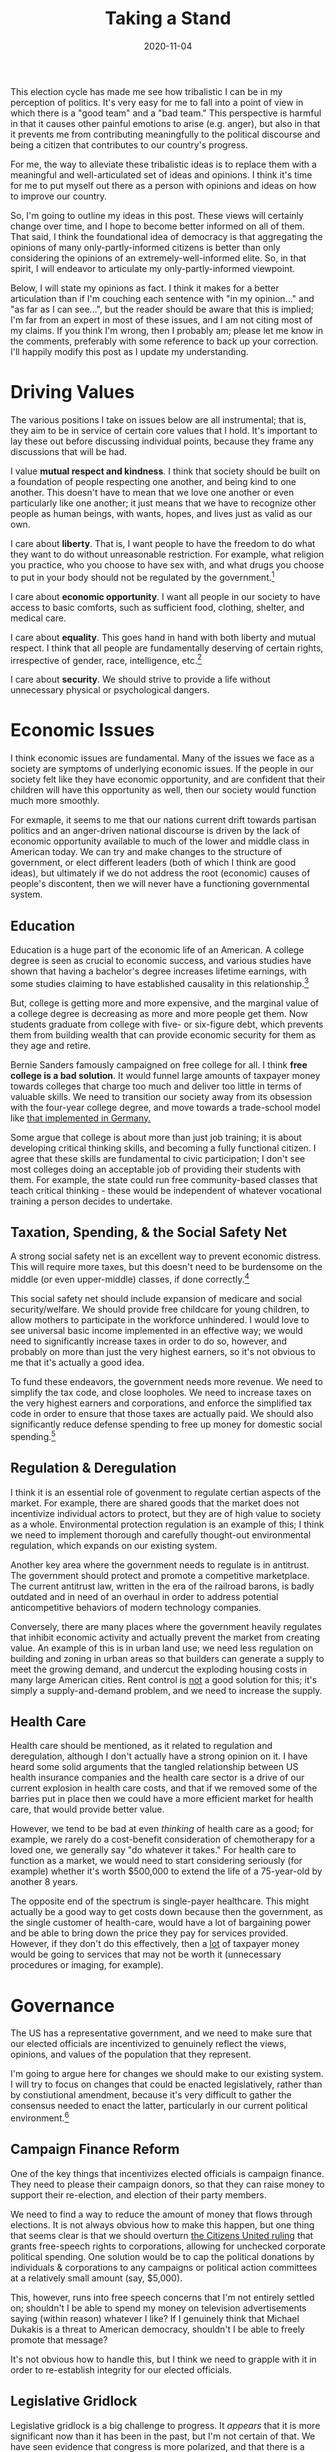 #+TITLE: Taking a Stand
#+DATE: 2020-11-04

#+STARTUP: showall indent
#+OPTIONS: toc:nil
#+OPTIONS: tex:t

This election cycle has made me see how tribalistic I can be in my perception of
politics. It's very easy for me to fall into a point of view in which there is a "good
team" and a "bad team." This perspective is harmful in that it causes other painful
emotions to arise (e.g. anger), but also in that it prevents me from contributing
meaningfully to the political discourse and being a citizen that contributes to our
country's progress.

For me, the way to alleviate these tribalistic ideas is to replace them with a
meaningful and well-articulated set of ideas and opinions. I think it's time for me to
put myself out there as a person with opinions and ideas on how to improve our country.

So, I'm going to outline my ideas in this post. These views will certainly change over
time, and I hope to become better informed on all of them. That said, I think the
foundational idea of democracy is that aggregating the opinions of many
only-partly-informed citizens is better than only considering the opinions of an
extremely-well-informed elite. So, in that spirit, I will endeavor to articulate my
only-partly-informed viewpoint.

Below, I will state my opinions as fact. I think it makes for a better articulation than
if I'm couching each sentence with "in my opinion..." and "as far as I can see...", but
the reader should be aware that this is implied; I'm far from an expert in most of these
issues, and I am not citing most of my claims. If you think I'm wrong, then I probably
am; please let me know in the comments, preferably with some reference to back up your
correction. I'll happily modify this post as I update my understanding.

* Driving Values

The various positions I take on issues below are all instrumental; that is, they aim to
be in service of certain core values that I hold. It's important to lay these out before
discussing individual points, because they frame any discussions that will be had.

I value *mutual respect and kindness*. I think that society should be built on a
foundation of people respecting one another, and being kind to one another. This doesn't
have to mean that we love one another or even particularly like one another; it just
means that we have to recognize other people as human beings, with wants, hopes, and
lives just as valid as our own.

I care about *liberty*. That is, I want people to have the freedom to do what they want to
do without unreasonable restriction. For example, what religion you practice, who you
choose to have sex with, and what drugs you choose to put in your body should not be
regulated by the government.[fn:liberty]

I care about *economic opportunity*. I want all people in our society to have access to
basic comforts, such as sufficient food, clothing, shelter, and medical care.

I care about *equality*. This goes hand in hand with both liberty and mutual respect. I
think that all people are fundamentally deserving of certain rights, irrespective of
gender, race, intelligence, etc.[fn:equality]

I care about *security*. We should strive to provide a life without unnecessary physical
or psychological dangers.

* Economic Issues

I think economic issues are fundamental. Many of the issues we face as a society are
symptoms of underlying economic issues. If the people in our society felt like
they have economic opportunity, and are confident that their children will have this
opportunity as well, then our society would function much more smoothly.

For exmaple, it seems to me that our nations current drift towards partisan politics and
an anger-driven national discourse is driven by the lack of economic opportunity
available to much of the lower and middle class in American today. We can try and make
changes to the structure of government, or elect different leaders (both of which I
think are good ideas), but ultimately if we do not address the root (economic) causes of
people's discontent, then we will never have a functioning governmental system.

** Education

Education is a huge part of the economic life of an American. A college degree is seen
as crucial to economic success, and various studies have shown that having a bachelor's
degree increases lifetime earnings, with some studies claiming to have established
causality in this relationship.[fn:college-earnings]

But, college is getting more and more expensive, and the marginal value of a college
degree is decreasing as more and more people get them. Now students graduate from
college with five- or six-figure debt, which prevents them from building wealth that can
provide economic security for them as they age and retire.

Bernie Sanders famously campaigned on free college for all. I think *free college is a
bad solution*. It would funnel large amounts of taxpayer money towards colleges that
charge too much and deliver too little in terms of valuable skills. We need to
transition our society away from its obsession with the four-year college degree, and
move towards a trade-school model like [[https://www.bmbf.de/en/the-german-vocational-training-system-2129.html][that implemented in Germany.]]

Some argue that college is about more than just job training; it is about developing
critical thinking skills, and becoming a fully functional citizen. I agree that these
skills are fundamental to civic participation; I don't see most colleges doing an
acceptable job of providing their students with them. For example, the state could run
free community-based classes that teach critical thinking - these would be independent
of whatever vocational training a person decides to undertake.

** Taxation, Spending, & the Social Safety Net

A strong social safety net is an excellent way to prevent economic distress. This will
require more taxes, but this doesn't need to be burdensome on the middle (or even
upper-middle) classes, if done correctly.[fn:taxes]

This social safety net should include expansion of medicare and social
security/welfare. We should provide free childcare for young children, to allow mothers
to participate in the workforce unhindered. I would love to see universal basic income
implemented in an effective way; we would need to significantly increase taxes in order
to do so, however, and probably on more than just the very highest earners, so it's not
obvious to me that it's actually a good idea.

To fund these endeavors, the government needs more revenue. We need to simplify the tax
code, and close loopholes. We need to increase taxes on the very highest earners and
corporations, and enforce the simplified tax code in order to ensure that those taxes
are actually paid. We should also significantly reduce defense spending to free up money
for domestic social spending.[fn:defense]

** Regulation & Deregulation

I think it is an essential role of govenment to regulate certian aspects of the
market. For example, there are shared goods that the market does not incentivize
individual actors to protect, but they are of high value to society as a
whole. Environmental protection regulation is an example of this; I think we need to
implement thorough and carefully thought-out environmental regulation, which expands on
our existing system.

Another key area where the government needs to regulate is in antitrust. The government
should protect and promote a competitive marketplace. The current antitrust law, written
in the era of the railroad barons, is badly outdated and in need of an overhaul in order
to address potential anticompetitive behaviors of modern technology companies.

Conversely, there are many places where the government heavily regulates that inhibit
economic activity and actually prevent the market from creating value. An example of
this is in urban land use; we need less regulation on building and zoning in urban areas
so that builders can generate a supply to meet the growing demand, and undercut the
exploding housing costs in many large American cities. Rent control is _not_ a good
solution for this; it's simply a supply-and-demand problem, and we need to increase the
supply.

** Health Care

Health care should be mentioned, as it related to regulation and deregulation, although
I don't actually have a strong opinion on it. I have heard some solid arguments that the
tangled relationship between US health insurance companies and the health care sector is
a drive of our current explosion in health care costs, and that if we removed some of
the barries put in place then we could have a more efficient market for health care,
that would provide better value.

However, we tend to be bad at even /thinking/ of health care as a good; for example, we
rarely do a cost-benefit consideration of chemotherapy for a loved one, we generally say
"do whatever it takes." For health care to function as a market, we would need to start
considering seriously (for example) whether it's worth $500,000 to extend the life of a
75-year-old by another 8 years.

The opposite end of the spectrum is single-payer healthcare. This might actually be a
good way to get costs down because then the government, as the single customer of
health-care, would have a lot of bargaining power and be able to bring down the price
they pay for services provided. However, if they don't do this effectively, then a _lot_
of taxpayer money would be going to services that may not be worth it (unnecessary
procedures or imaging, for example).

* Governance

The US has a representative government, and we need to make sure that our elected
officials are incentivized to genuinely reflect the views, opinions, and values of the
population that they represent.

I'm going to argue here for changes we should make to our existing system. I will try to
focus on changes that could be enacted legislatively, rather than by constiutional
amendment, because it's very difficult to gather the consensus needed to enact the
latter, particularly in our current political environment.[fn:two-party]

** Campaign Finance Reform

One of the key things that incentivizes elected officials is campaign finance. They need
to please their campaign donors, so that they can raise money to support their
re-election, and election of their party members.

We need to find a way to reduce the amount of money that flows through elections. It is
not always obvious how to make this happen, but one thing that seems clear is that we
should overturn [[https://en.wikipedia.org/wiki/Citizens_United_v._FEC][the Citizens United ruling]] that grants free-speech rights to
corporations, allowing for unchecked corporate political spending. One solution would be
to cap the political donations by individuals & corporations to any campaigns or
political action committees at a relatively small amount (say, $5,000).

This, however, runs into free speech concerns that I'm not entirely settled on;
shouldn't I be able to spend my money on television advertisements saying (within
reason) whatever I like? If I genuinely think that Michael Dukakis is a threat to
American democracy, shouldn't I be able to freely promote that message?

It's not obvious how to handle this, but I think we need to grapple with it in order to
re-establish integrity for our elected officials.

** Legislative Gridlock

Legislative gridlock is a big challenge to progress. It /appears/ that it is more
significant now than it has been in the past, but I'm not certain of that. We have seen
evidence that congress is more polarized, and that there is a trend away from compromise
and towards parties voting as predictable blocks on legislation.[fn:local-national]

This is something we need to address. There may be changes we can make to the
legislative process that encourage compromise, and that would be a positive
step. However, my belief is that this polarization and partisanship ultimately flows
from the people themselves. Politicians are afraid to compromise because they know that
if they work across the aisle, they will be demonized by their constituents and not
re-elected.

One way to reduce polarization is to avoid focus on already-politicized issues. For
example, if Democrats were to relax their traditional position on gun control, then
perhaps they would have more leverage to push for liberal economic policies that would
benefit lower-income Americans. Although some of these policies have been politicized
(e.g. single-payer healthcare) some of them have not, and maintain a fairly bipartisan
support base (e.g. universal basic income).

It's worth noting that we can also sidestep an ineffective legislature by allowing the
private sector to address problems. This will work, sometimes; for example, SpaceX has a
promising new satellite internet technology (Starlink) that I hope will soon provide
broadband internet to any area with a clear view of the sky; this would work around our
nation's embarassingly poor broadband infrastructure (and lack of any political will to
address it). Some problems, however, are not well-addressed by the private sector
(e.g. nature conservation, antitrust law) because market forces work against them.

** Court-Packing

If our legislative branch is not functioning, then the executive and judicial branches
are encouraged to pick up the slack. This has resulted in presidents from Obama onward
severly expanding executive power via executive order, and also a focus on the
appointment of politically-motivated judges as a partisan strategy.

We need to change our system so that it is robust to a partisan judiciary; right now,
and for the foreseeable future, this is the reality of our situation. Assuming the
officials that are empowered to appoint judges are elected fairly,[fn:fair-elections]
then our goal is to ensure that judges are appointed at a roughly consistent rate.

There are a few strategies that would encourage this. One strategy is to have
term-limits in place, rather than the current lifetime appointments. Another is to
increase the size of important courts, most notably the supreme court, so that the churn
of judges happens at a more consistent rate.

Finally, we cannot let the Senate control approval of appointments. The Senate gives
equal voice to _states_, rather than equal voice to individuals. So, it will always be
biased towards the lower-population-density areas, and therefore not be representative
of the will of the people. Such an institution should not hold control over who gets
appointed to the judiciary, especially in our current era of increasing judicial power.

One solution would be to lower the threshold for approval of judges; for example, only
require that 35% approval of judiciary appointments. This, however, has its own
downsides, since it would allow for appointment of even-more-partisan judges to the
bench. I don't know a better solution right now, but I think that it is a problem we
need to address.

** Gerrymandering

Gerrymandering has long been a strategy used to bias legislative bodies. It is
problematic in that it can make that legislative body less representational of the
population, which undermines the fundamental dynamics of democracy that support fair
governance.

In short, we cannot allow the drawing of district lines to be a process controlled by an
inherently partisan legislative body (the state legislatures, in the US). I suspect that
there exist processes that guarantee a fair drawing of district lines; we should codify
those processes into law. Again, this is not something we can leave up to partisan
elected officials; we need to restrict it via a process that disallows such partisan
strategies.

* Social Issues

Social issues are a primary focus of politics in the US, and (from what I can see) are a
major driver of the partisan polarization we see today. They are also touchy, which is
to say that expressing certain opinions on social issues can have severe repurcussions
for people in their personal and professional lives.

Because of that, I am going to refrain from going into much detail on these issues. I am
happy to discuss them in private, but I simply don't trust our current social climate to
handle reasonable, well-thought-out discussion on these issues in the public sphere.

This has been true throughout, but it's worth emphasizing here; these are /just my
opinions/, and I would enjoy the opportunity to change them. If you diagree with me, I
hope you will engage with me so that we can understand one another better, and hopefully
teach eachother a thing or two. I certainly have a lot to learn on all these topics.

** Race & Policing

Racism is a significant issue in America. Slavery is a horrific part of our national
heritage,[fn:wounded-knee] and it reverberates throughout our culture today. We should
always work towards the goal of a society where opportunities (economic, social, etc.)
are not limited by skin color or heritage.

There is a lot of focus lately on the interactions of policing and race. I do support a
restructuring of the America policing system; we give too much authority, and too little
oversight, to police officers. This level of authority and oversight is appropriate when
handling certain issues, but is entirely absurd when (for example) an officer is
handling a routine traffic stop.

A key element of police reform should be a severe reduction in the kinds of situations
that armed police officers handle. Armed officers, like we currently have, generally
have good ability in self-defense and are trained in it, but have very little
social/interpersonal skill, as evidenced by their recent trend of poor decision making
and inability to defuse tense situations that lead to violence and death. Traffic stops,
domestic disputes, etc. should be handled by public servants that have the appropriate
social skills.

That said, I'm not sure that policing is actually the most important driver of racism in
America. Improving economic opportunities for _all_ Americans will go a long way towards
providing opportunities for marginalized groups. Even so, there are attitudes in our
society that will not be addressed simply by economic changes. I don't have a good
answer for that problem, but I do think it is a fundamental one we must tackle if we
wish to function in alignment with the ideal that "all people are created equal."

** Gun Control

The other social issue I will mention is gun control. This is an issue that contributes
_strongly_ to polarization, and prevents liberals from making inroads into rural
communities. I think we should do everything we can to prevent people from having an
unreasonable ability to harm one another. That said, I don't think gun control should be
a high priority.

About 38,000 people have died so far in 2020 due to gun violence. How many of these
would have been prevented if we could outlaw tactical/assault weapons? Only 16,000 of
these weren't suicides, which are generall not done with such weapons. I'd estimate that
outlawing tactical and assault weapons would save fewer than 5,000 lives per year, and I
would guess it would be _much_ fewer, perhaps a reduction of 1,000 lives per year. Compare
that to (for example) obesity, which kills about 300,000 people a year. Smoking kills
over 400,000 people a year.

I think that liberals over-prioritize gun control in their agenda, and it hurts their
ability to enact other, much more important and impactful aspects of their
platform. Frankly, I wish they would give it a rest.

* Conclusion

Again, these things I've been stating as fact are, actually, /just my opinions/. I have
taken up this imperative structure to embody my belief that we can only act from our
current, limited point of view, and that I cannot let the incompleteness of my knowledge
prevent me from having positions and taking action on issues that I see in the world.

The flipside of this is that we always have to be willing to listen, and learn, and
change our opinions. Perhaps (for example) gun violence _is_ one of the most important
social issues facing our society today. I would be interested to see arguments of this,
and I aspire to be open-minded to any arguments that go against my existing
opinions. The things that are inarguable are _values_;[fn:values] those are inherent in
us, and cannot be proven or disproven. As for _how_ we go about enacting those values,
well, that must always be flexible and open to change.

* Footnotes

[fn:equality] This gets complicated, though; what about people in vegitative states?
What about animals? I'm glossing over some nuance here.

[fn:liberty] Of course, there are limits; for example, I believe sex should be performed
only with mutual consent, and young children should be prevented from using certain
drugs.

[fn:college-earnings] I should look up citations for this.

[fn:taxes] This is an area where I am opining without concrete numbers to back it
up. However, most tax analyses are done in a blatantly partisan way; it's very difficult
to find an analysis of taxation and spending that is does not have ulterior
motives. That said, if you have any recommendations, I'd love to hear them.

[fn:defense] Our national security moving forward does not depend on having better
airplanes or tactical equipment; it depends on intelligence and information security
(cybersecurity). I actually think we should invest _more_ heavily in intelligence and
infosec. I wholeheartedly believe that we should support our troops; I think the best
way to do so is to avoid needless conflict, and ensure that these troops have sufficient
economic, social, and medical security when they arrive back home.

[fn:two-party] For example, I think that a two-party system does not necessarily
encourage the best representation, but this is so baked in to how our voting systems
work that I don't really discuss it here. In that particular case, I also am not really
confident that a many-party system (a la Israel) is actually more effective or
representative.

[fn:local-national] Vox recently [[https://www.vox.com/polyarchy/2018/5/31/17406590/local-national-political-institutions-polarization-federalism][wrote an interesting article]] on how our polarization
may result from the fact that our system was designed for local political institutions,
but most people now focus primarily on national politics.

[fn:fair-elections] It is my opinion that this is _not_ currently the case, due to
e.g. gerrymandering of congressional districts.

[fn:wounded-knee] I would be remiss to not also mention the other horrifici aspect of
our national heritage: the systematic extermination of the indigenous peoples that
inhabited North America previous to the arrival of Europeans. For a heartbreaking
account of this, I recommend [[https://www.amazon.com/Bury-My-Heart-Wounded-Knee/dp/0099526409/ref=tmm_pap_swatch_0?_encoding=UTF8&qid=&sr=][Bury My Heart at Wonded Knee]] by Dee Alexander Brown.

[fn:values] Values can change, of course, but they are not subject to evidence in the
same way that strategies are. I cannot prove to you that (for example) freedom is more
important than security; it is simply an opinion that one holds. That said, if we spend
time with one another, and maintain an open-minded attitude, then we tend to absorb one
another's values, which is a process that leads us towards a more harmonious society.
